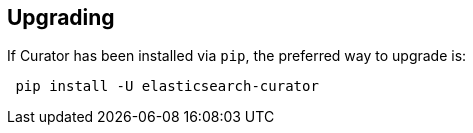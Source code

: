 [[upgrading]]
== Upgrading

If Curator has been installed via `pip`, the preferred way to upgrade is:

-------------------------------------
 pip install -U elasticsearch-curator
-------------------------------------
